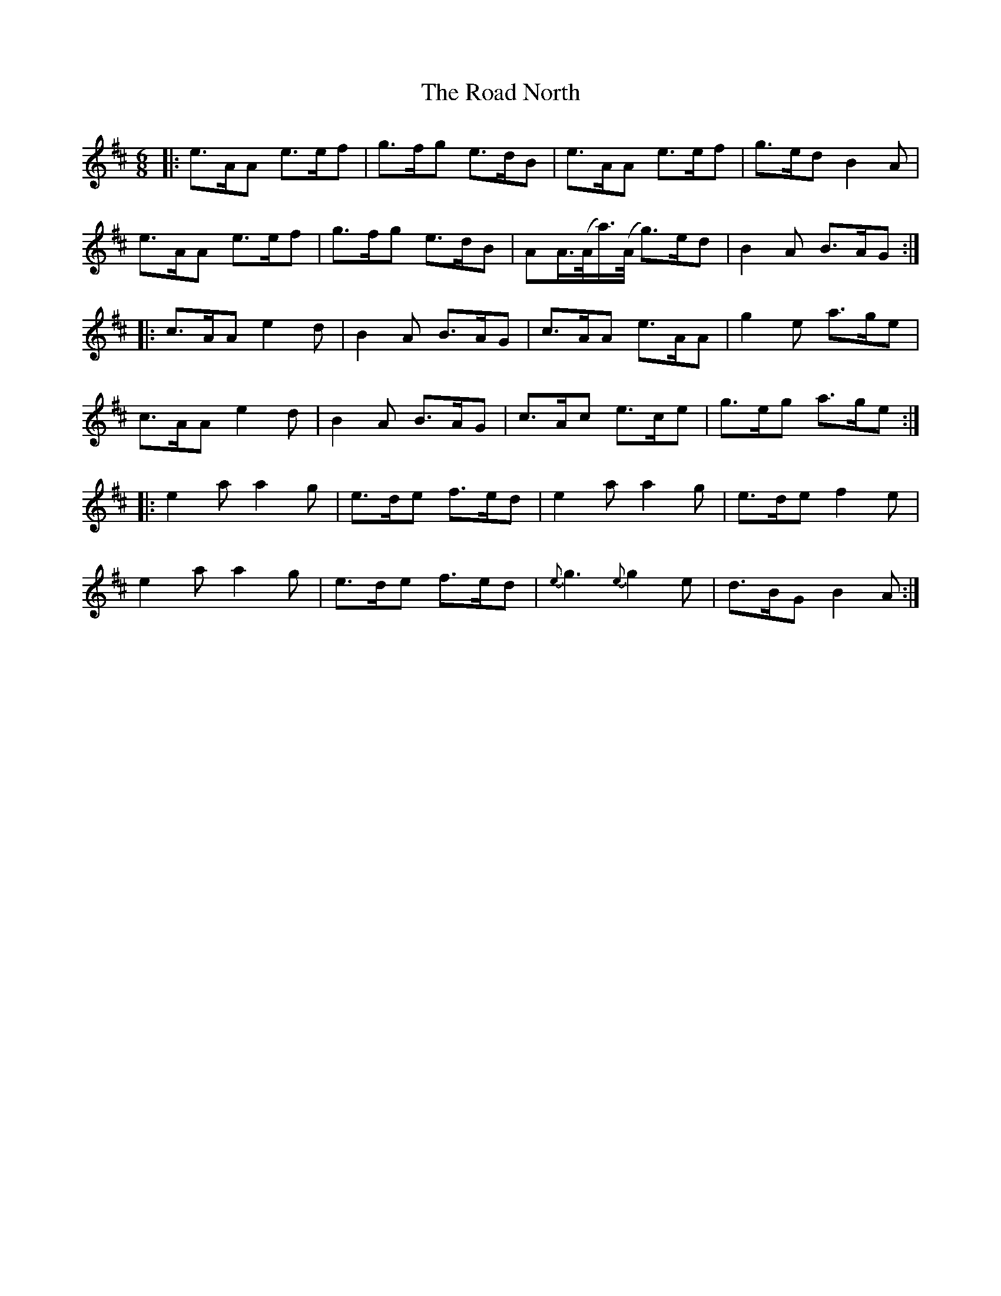 X: 34616
T: Road North, The
R: waltz
M: 3/4
K: Amixolydian
M:6/8
|:e>AA e>ef|g>fg e>dB|e>AA e>ef|g>ed B2 A|
e>AA e>ef|g>fg e>dB|AA/>(A/a/)>(A/ g>)ed|B2 A B>AG:|
|:c>AA e2d|B2 A B>AG|c>AA e>AA|g2e a>ge|
c>AA e2d|B2 A B>AG|c>Ac e>ce|g>eg a>ge:|
|:e2a a2 g|e>de f>ed|e2a a2 g|e>de f2e|
e2a a2 g|e>de f>ed|{e}g3 {e}g2e|d>BG B2 A:|

